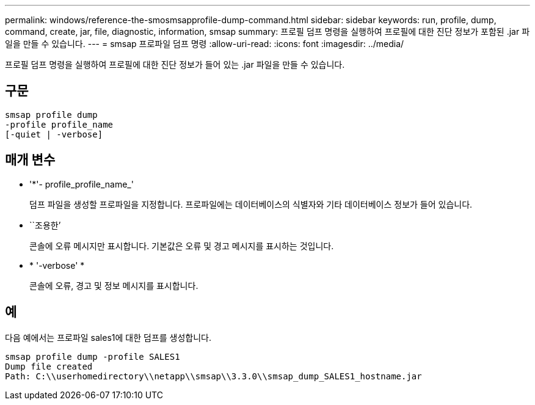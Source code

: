 ---
permalink: windows/reference-the-smosmsapprofile-dump-command.html 
sidebar: sidebar 
keywords: run, profile, dump, command, create, jar, file, diagnostic, information, smsap 
summary: 프로필 덤프 명령을 실행하여 프로필에 대한 진단 정보가 포함된 .jar 파일을 만들 수 있습니다. 
---
= smsap 프로파일 덤프 명령
:allow-uri-read: 
:icons: font
:imagesdir: ../media/


[role="lead"]
프로필 덤프 명령을 실행하여 프로필에 대한 진단 정보가 들어 있는 .jar 파일을 만들 수 있습니다.



== 구문

[listing]
----

smsap profile dump
-profile profile_name
[-quiet | -verbose]
----


== 매개 변수

* '*'- profile_profile_name_'
+
덤프 파일을 생성할 프로파일을 지정합니다. 프로파일에는 데이터베이스의 식별자와 기타 데이터베이스 정보가 들어 있습니다.

* ``조용한’
+
콘솔에 오류 메시지만 표시합니다. 기본값은 오류 및 경고 메시지를 표시하는 것입니다.

* * '-verbose' *
+
콘솔에 오류, 경고 및 정보 메시지를 표시합니다.





== 예

다음 예에서는 프로파일 sales1에 대한 덤프를 생성합니다.

[listing]
----
smsap profile dump -profile SALES1
Dump file created
Path: C:\\userhomedirectory\\netapp\\smsap\\3.3.0\\smsap_dump_SALES1_hostname.jar
----